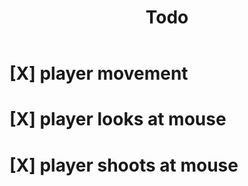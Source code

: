 #+title: Todo

* [X] player movement
CLOSED: [2022-07-15 Fri 16:34]
* [X] player looks at mouse
CLOSED: [2022-07-15 Fri 16:34]
* [X] player shoots at mouse
CLOSED: [2022-07-15 Fri 16:34]

